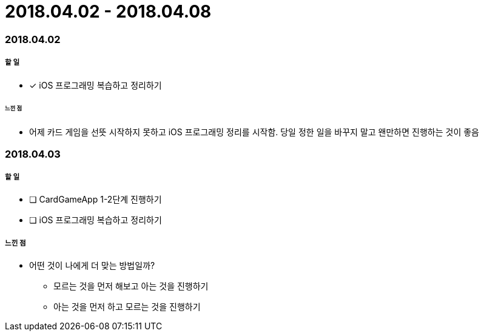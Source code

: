 = 2018.04.02 - 2018.04.08

=== 2018.04.02

===== 할 일 
* [*] iOS 프로그래밍 복습하고 정리하기

====== 느낀 점
* 어제 카드 게임을 선뜻 시작하지 못하고 iOS 프로그래밍 정리를 시작함. 당일 정한 일을 바꾸지 말고 왠만하면 진행하는 것이 좋음

=== 2018.04.03

===== 할 일
* [ ] CardGameApp 1-2단계 진행하기
* [ ] iOS 프로그래밍 복습하고 정리하기

===== 느낀 점
* 어떤 것이 나에게 더 맞는 방법일까?
** 모르는 것을 먼저 해보고 아는 것을 진행하기
** 아는 것을 먼저 하고 모르는 것을 진행하기
